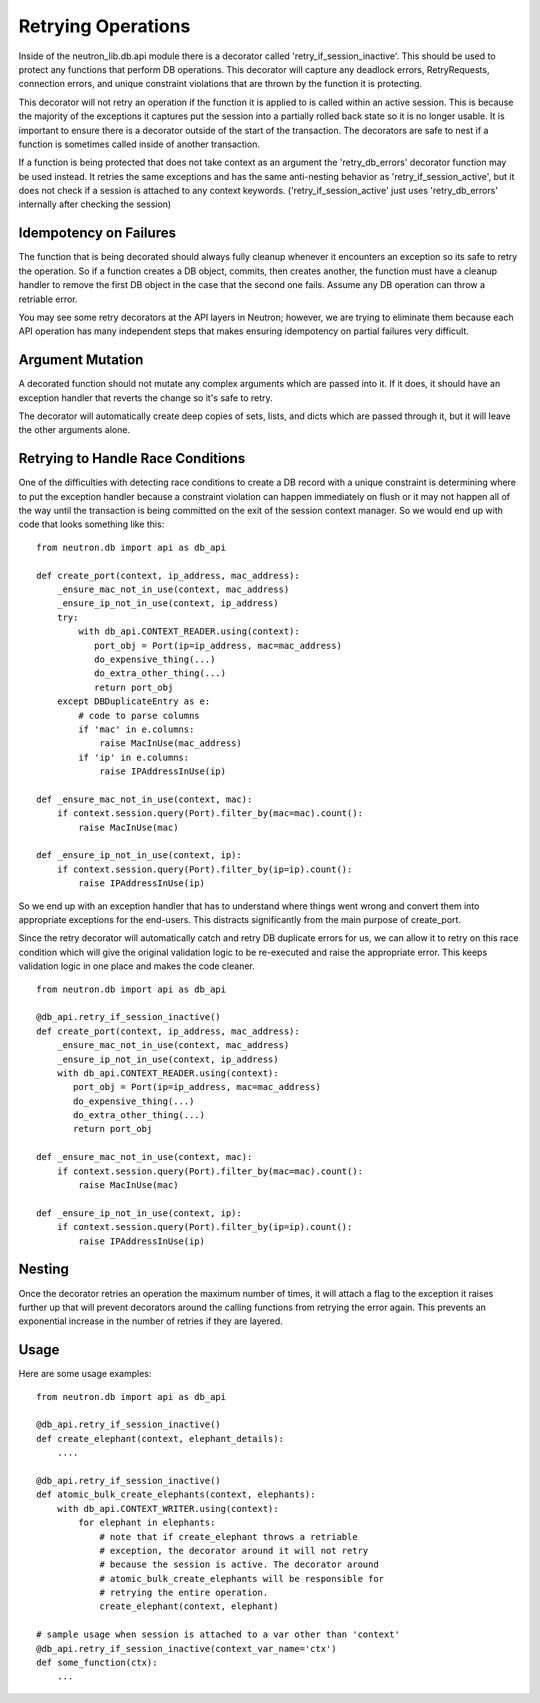 ..
      Licensed under the Apache License, Version 2.0 (the "License"); you may
      not use this file except in compliance with the License. You may obtain
      a copy of the License at

          http://www.apache.org/licenses/LICENSE-2.0

      Unless required by applicable law or agreed to in writing, software
      distributed under the License is distributed on an "AS IS" BASIS, WITHOUT
      WARRANTIES OR CONDITIONS OF ANY KIND, either express or implied. See the
      License for the specific language governing permissions and limitations
      under the License.


      Convention for heading levels in Neutron devref:
      =======  Heading 0 (reserved for the title in a document)
      -------  Heading 1
      ~~~~~~~  Heading 2
      +++++++  Heading 3
      '''''''  Heading 4
      (Avoid deeper levels because they do not render well.)


Retrying Operations
===================

Inside of the neutron_lib.db.api module there is a decorator called
'retry_if_session_inactive'. This should be used to protect any
functions that perform DB operations. This decorator will capture
any deadlock errors, RetryRequests, connection errors, and unique
constraint violations that are thrown by the function it is
protecting.

This decorator will not retry an operation if the function it is
applied to is called within an active session. This is because the
majority of the exceptions it captures put the session into a
partially rolled back state so it is no longer usable. It is important
to ensure there is a decorator outside of the start of the transaction.
The decorators are safe to nest if a function is sometimes called inside
of another transaction.

If a function is being protected that does not take context as an
argument the 'retry_db_errors' decorator function may be used instead.
It retries the same exceptions and has the same anti-nesting behavior
as 'retry_if_session_active', but it does not check if a session is
attached to any context keywords. ('retry_if_session_active' just uses
'retry_db_errors' internally after checking the session)

Idempotency on Failures
-----------------------
The function that is being decorated should always fully cleanup whenever
it encounters an exception so its safe to retry the operation. So if a
function creates a DB object, commits, then creates another, the function
must have a cleanup handler to remove the first DB object in the case that
the second one fails. Assume any DB operation can throw a retriable error.

You may see some retry decorators at the API layers in Neutron; however,
we are trying to eliminate them because each API operation has many
independent steps that makes ensuring idempotency on partial failures
very difficult.

Argument Mutation
-----------------
A decorated function should not mutate any complex arguments which are
passed into it. If it does, it should have an exception handler that reverts
the change so it's safe to retry.

The decorator will automatically create deep copies of sets, lists,
and dicts which are passed through it, but it will leave the other arguments
alone.


Retrying to Handle Race Conditions
----------------------------------
One of the difficulties with detecting race conditions to create a DB record
with a unique constraint is determining where to put the exception handler
because a constraint violation can happen immediately on flush or it may not
happen all of the way until the transaction is being committed on the exit
of the session context manager. So we would end up with code that looks
something like this:

::

  from neutron.db import api as db_api

  def create_port(context, ip_address, mac_address):
      _ensure_mac_not_in_use(context, mac_address)
      _ensure_ip_not_in_use(context, ip_address)
      try:
          with db_api.CONTEXT_READER.using(context):
             port_obj = Port(ip=ip_address, mac=mac_address)
             do_expensive_thing(...)
             do_extra_other_thing(...)
             return port_obj
      except DBDuplicateEntry as e:
          # code to parse columns
          if 'mac' in e.columns:
              raise MacInUse(mac_address)
          if 'ip' in e.columns:
              raise IPAddressInUse(ip)

  def _ensure_mac_not_in_use(context, mac):
      if context.session.query(Port).filter_by(mac=mac).count():
          raise MacInUse(mac)

  def _ensure_ip_not_in_use(context, ip):
      if context.session.query(Port).filter_by(ip=ip).count():
          raise IPAddressInUse(ip)


So we end up with an exception handler that has to understand where things
went wrong and convert them into appropriate exceptions for the end-users.
This distracts significantly from the main purpose of create_port.

Since the retry decorator will automatically catch and retry DB duplicate
errors for us, we can allow it to retry on this race condition which will
give the original validation logic to be re-executed and raise the
appropriate error. This keeps validation logic in one place and makes the
code cleaner.

::

  from neutron.db import api as db_api

  @db_api.retry_if_session_inactive()
  def create_port(context, ip_address, mac_address):
      _ensure_mac_not_in_use(context, mac_address)
      _ensure_ip_not_in_use(context, ip_address)
      with db_api.CONTEXT_READER.using(context):
         port_obj = Port(ip=ip_address, mac=mac_address)
         do_expensive_thing(...)
         do_extra_other_thing(...)
         return port_obj

  def _ensure_mac_not_in_use(context, mac):
      if context.session.query(Port).filter_by(mac=mac).count():
          raise MacInUse(mac)

  def _ensure_ip_not_in_use(context, ip):
      if context.session.query(Port).filter_by(ip=ip).count():
          raise IPAddressInUse(ip)



Nesting
-------
Once the decorator retries an operation the maximum number of times, it
will attach a flag to the exception it raises further up that will prevent
decorators around the calling functions from retrying the error again.
This prevents an exponential increase in the number of retries if they are
layered.

Usage
-----

Here are some usage examples:

::

  from neutron.db import api as db_api

  @db_api.retry_if_session_inactive()
  def create_elephant(context, elephant_details):
      ....

  @db_api.retry_if_session_inactive()
  def atomic_bulk_create_elephants(context, elephants):
      with db_api.CONTEXT_WRITER.using(context):
          for elephant in elephants:
              # note that if create_elephant throws a retriable
              # exception, the decorator around it will not retry
              # because the session is active. The decorator around
              # atomic_bulk_create_elephants will be responsible for
              # retrying the entire operation.
              create_elephant(context, elephant)

  # sample usage when session is attached to a var other than 'context'
  @db_api.retry_if_session_inactive(context_var_name='ctx')
  def some_function(ctx):
      ...
